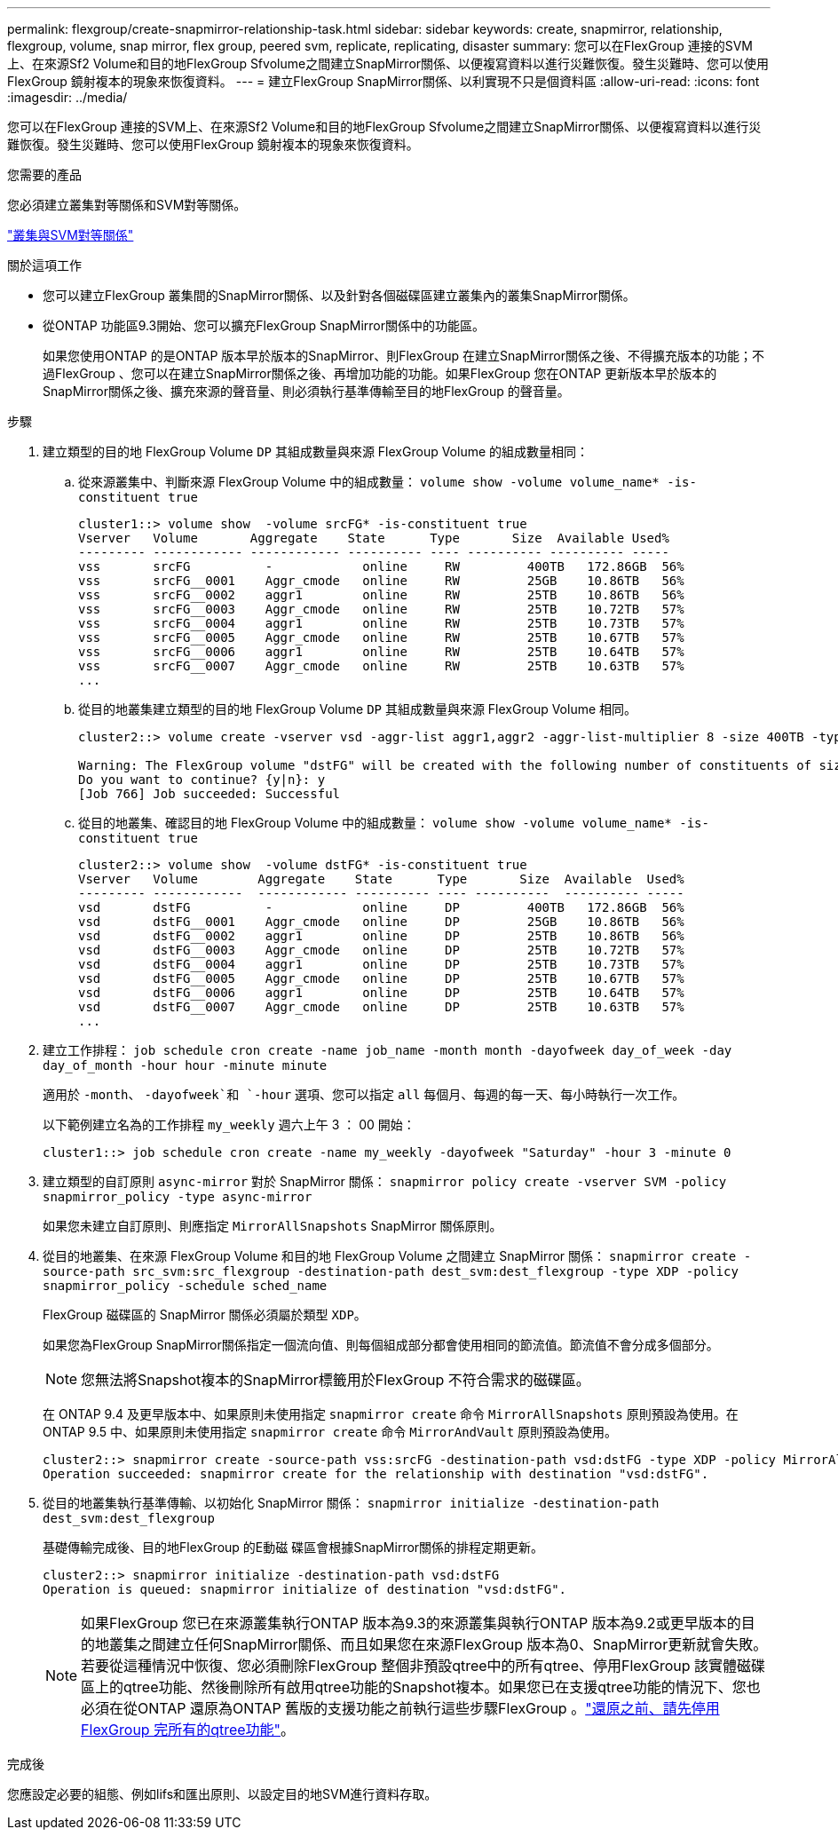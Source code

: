 ---
permalink: flexgroup/create-snapmirror-relationship-task.html 
sidebar: sidebar 
keywords: create, snapmirror, relationship, flexgroup, volume, snap mirror, flex group, peered svm, replicate, replicating, disaster 
summary: 您可以在FlexGroup 連接的SVM上、在來源Sf2 Volume和目的地FlexGroup Sfvolume之間建立SnapMirror關係、以便複寫資料以進行災難恢復。發生災難時、您可以使用FlexGroup 鏡射複本的現象來恢復資料。 
---
= 建立FlexGroup SnapMirror關係、以利實現不只是個資料區
:allow-uri-read: 
:icons: font
:imagesdir: ../media/


[role="lead"]
您可以在FlexGroup 連接的SVM上、在來源Sf2 Volume和目的地FlexGroup Sfvolume之間建立SnapMirror關係、以便複寫資料以進行災難恢復。發生災難時、您可以使用FlexGroup 鏡射複本的現象來恢復資料。

.您需要的產品
您必須建立叢集對等關係和SVM對等關係。

link:../peering/index.html["叢集與SVM對等關係"]

.關於這項工作
* 您可以建立FlexGroup 叢集間的SnapMirror關係、以及針對各個磁碟區建立叢集內的叢集SnapMirror關係。
* 從ONTAP 功能區9.3開始、您可以擴充FlexGroup SnapMirror關係中的功能區。
+
如果您使用ONTAP 的是ONTAP 版本早於版本的SnapMirror、則FlexGroup 在建立SnapMirror關係之後、不得擴充版本的功能；不過FlexGroup 、您可以在建立SnapMirror關係之後、再增加功能的功能。如果FlexGroup 您在ONTAP 更新版本早於版本的SnapMirror關係之後、擴充來源的聲音量、則必須執行基準傳輸至目的地FlexGroup 的聲音量。



.步驟
. 建立類型的目的地 FlexGroup Volume `DP` 其組成數量與來源 FlexGroup Volume 的組成數量相同：
+
.. 從來源叢集中、判斷來源 FlexGroup Volume 中的組成數量： `volume show -volume volume_name* -is-constituent true`
+
[listing]
----
cluster1::> volume show  -volume srcFG* -is-constituent true
Vserver   Volume       Aggregate    State      Type       Size  Available Used%
--------- ------------ ------------ ---------- ---- ---------- ---------- -----
vss       srcFG          -            online     RW         400TB   172.86GB  56%
vss       srcFG__0001    Aggr_cmode   online     RW         25GB    10.86TB   56%
vss       srcFG__0002    aggr1        online     RW         25TB    10.86TB   56%
vss       srcFG__0003    Aggr_cmode   online     RW         25TB    10.72TB   57%
vss       srcFG__0004    aggr1        online     RW         25TB    10.73TB   57%
vss       srcFG__0005    Aggr_cmode   online     RW         25TB    10.67TB   57%
vss       srcFG__0006    aggr1        online     RW         25TB    10.64TB   57%
vss       srcFG__0007    Aggr_cmode   online     RW         25TB    10.63TB   57%
...
----
.. 從目的地叢集建立類型的目的地 FlexGroup Volume `DP` 其組成數量與來源 FlexGroup Volume 相同。
+
[listing]
----
cluster2::> volume create -vserver vsd -aggr-list aggr1,aggr2 -aggr-list-multiplier 8 -size 400TB -type DP dstFG

Warning: The FlexGroup volume "dstFG" will be created with the following number of constituents of size 25TB: 16.
Do you want to continue? {y|n}: y
[Job 766] Job succeeded: Successful
----
.. 從目的地叢集、確認目的地 FlexGroup Volume 中的組成數量： `volume show -volume volume_name* -is-constituent true`
+
[listing]
----
cluster2::> volume show  -volume dstFG* -is-constituent true
Vserver   Volume        Aggregate    State      Type       Size  Available  Used%
--------- ------------  ------------ ---------- ---- ----------  ---------- -----
vsd       dstFG          -            online     DP         400TB   172.86GB  56%
vsd       dstFG__0001    Aggr_cmode   online     DP         25GB    10.86TB   56%
vsd       dstFG__0002    aggr1        online     DP         25TB    10.86TB   56%
vsd       dstFG__0003    Aggr_cmode   online     DP         25TB    10.72TB   57%
vsd       dstFG__0004    aggr1        online     DP         25TB    10.73TB   57%
vsd       dstFG__0005    Aggr_cmode   online     DP         25TB    10.67TB   57%
vsd       dstFG__0006    aggr1        online     DP         25TB    10.64TB   57%
vsd       dstFG__0007    Aggr_cmode   online     DP         25TB    10.63TB   57%
...
----


. 建立工作排程： `job schedule cron create -name job_name -month month -dayofweek day_of_week -day day_of_month -hour hour -minute minute`
+
適用於 `-month`、 `-dayofweek`和 `-hour` 選項、您可以指定 `all` 每個月、每週的每一天、每小時執行一次工作。

+
以下範例建立名為的工作排程 `my_weekly` 週六上午 3 ： 00 開始：

+
[listing]
----
cluster1::> job schedule cron create -name my_weekly -dayofweek "Saturday" -hour 3 -minute 0
----
. 建立類型的自訂原則 `async-mirror` 對於 SnapMirror 關係： `snapmirror policy create -vserver SVM -policy snapmirror_policy -type async-mirror`
+
如果您未建立自訂原則、則應指定 `MirrorAllSnapshots` SnapMirror 關係原則。

. 從目的地叢集、在來源 FlexGroup Volume 和目的地 FlexGroup Volume 之間建立 SnapMirror 關係： `snapmirror create -source-path src_svm:src_flexgroup -destination-path dest_svm:dest_flexgroup -type XDP -policy snapmirror_policy -schedule sched_name`
+
FlexGroup 磁碟區的 SnapMirror 關係必須屬於類型 `XDP`。

+
如果您為FlexGroup SnapMirror關係指定一個流向值、則每個組成部分都會使用相同的節流值。節流值不會分成多個部分。

+
[NOTE]
====
您無法將Snapshot複本的SnapMirror標籤用於FlexGroup 不符合需求的磁碟區。

====
+
在 ONTAP 9.4 及更早版本中、如果原則未使用指定 `snapmirror create` 命令 `MirrorAllSnapshots` 原則預設為使用。在 ONTAP 9.5 中、如果原則未使用指定 `snapmirror create` 命令 `MirrorAndVault` 原則預設為使用。

+
[listing]
----
cluster2::> snapmirror create -source-path vss:srcFG -destination-path vsd:dstFG -type XDP -policy MirrorAllSnapshots -schedule hourly
Operation succeeded: snapmirror create for the relationship with destination "vsd:dstFG".
----
. 從目的地叢集執行基準傳輸、以初始化 SnapMirror 關係： `snapmirror initialize -destination-path dest_svm:dest_flexgroup`
+
基礎傳輸完成後、目的地FlexGroup 的E動磁 碟區會根據SnapMirror關係的排程定期更新。

+
[listing]
----
cluster2::> snapmirror initialize -destination-path vsd:dstFG
Operation is queued: snapmirror initialize of destination "vsd:dstFG".
----
+
[NOTE]
====
如果FlexGroup 您已在來源叢集執行ONTAP 版本為9.3的來源叢集與執行ONTAP 版本為9.2或更早版本的目的地叢集之間建立任何SnapMirror關係、而且如果您在來源FlexGroup 版本為0、SnapMirror更新就會失敗。若要從這種情況中恢復、您必須刪除FlexGroup 整個非預設qtree中的所有qtree、停用FlexGroup 該實體磁碟區上的qtree功能、然後刪除所有啟用qtree功能的Snapshot複本。如果您已在支援qtree功能的情況下、您也必須在從ONTAP 還原為ONTAP 舊版的支援功能之前執行這些步驟FlexGroup 。link:../revert/task_disabling_qtrees_in_flexgroup_volumes_before_reverting.html["還原之前、請先停用FlexGroup 完所有的qtree功能"]。

====


.完成後
您應設定必要的組態、例如lifs和匯出原則、以設定目的地SVM進行資料存取。
